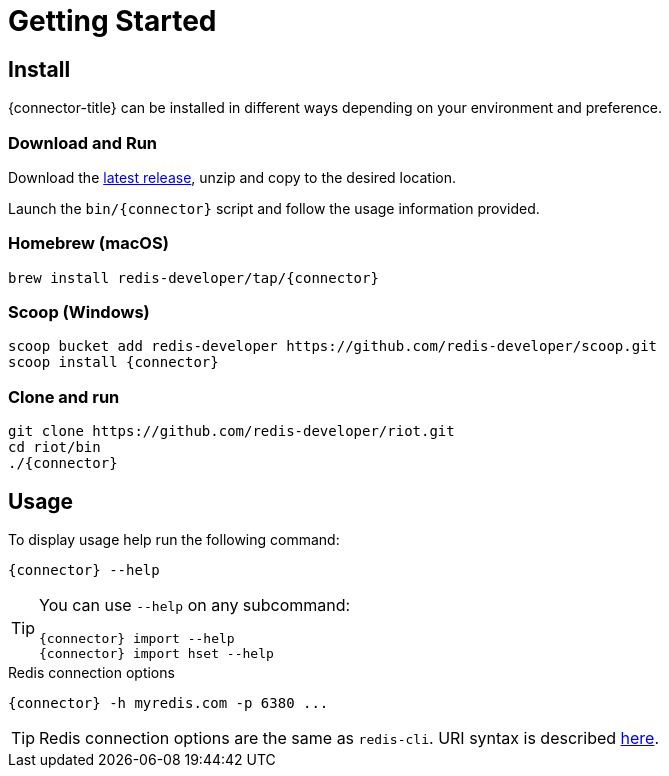= Getting Started

== Install

{connector-title} can be installed in different ways depending on your environment and preference.

=== Download and Run

Download the https://github.com/redis-developer/riot/releases/latest[latest release], unzip and copy to the desired location.

Launch the `bin/{connector}` script and follow the usage information provided.

=== Homebrew (macOS)

[subs="attributes",source,bash]
----
brew install redis-developer/tap/{connector}
----

=== Scoop (Windows)

[subs="attributes",source,bash]
----
scoop bucket add redis-developer https://github.com/redis-developer/scoop.git
scoop install {connector}
----

=== Clone and run

[subs="attributes",source,bash]
----
git clone https://github.com/redis-developer/riot.git
cd riot/bin
./{connector}
----

== Usage

To display usage help run the following command:

[subs="attributes,+quotes"]
....
[green]#{connector}# --help
....

[TIP,subs="attributes"]
====
You can use `--help` on any subcommand:

[subs="attributes,+quotes"]
....
[green]#{connector}# import --help
[green]#{connector}# import hset --help
....
====

.Redis connection options
[subs="attributes,+quotes"]
....
[green]#{connector}# -h myredis.com -p 6380 ...
....

[TIP,subs="attributes"]
====
Redis connection options are the same as `redis-cli`. URI syntax is described https://github.com/lettuce-io/lettuce-core/wiki/Redis-URI-and-connection-details#uri-syntax[here].
====
